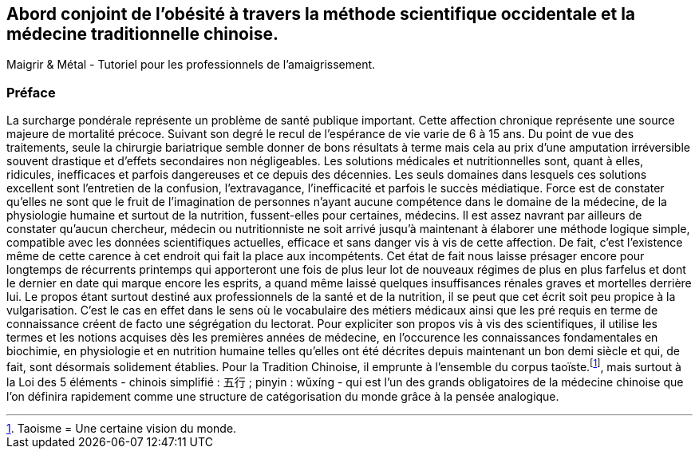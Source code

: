 == Abord conjoint de l'obésité à travers la méthode scientifique occidentale et la médecine traditionnelle chinoise.
Maigrir & Métal - Tutoriel pour les professionnels de l’amaigrissement.

=== Préface

La surcharge pondérale représente un problème de santé publique important. Cette affection chronique représente une source majeure de mortalité précoce. Suivant son degré le recul de l’espérance de vie varie de 6 à 15 ans. Du point de vue des traitements, seule la chirurgie bariatrique semble donner de bons résultats à terme mais cela au prix d’une amputation irréversible souvent drastique et d’effets secondaires non négligeables.
Les solutions médicales et nutritionnelles sont, quant à elles, ridicules, inefficaces et parfois dangereuses et ce depuis des décennies. Les seuls domaines dans lesquels ces solutions excellent sont l’entretien de la confusion, l’extravagance, l’inefficacité et parfois le succès médiatique. Force est de constater qu’elles ne sont que le fruit de l’imagination de personnes n’ayant aucune compétence dans le domaine de la médecine, de la physiologie humaine et surtout de la nutrition, fussent-elles pour certaines, médecins.
Il est assez navrant par ailleurs de constater qu’aucun chercheur, médecin ou nutritionniste ne soit arrivé jusqu’à maintenant à élaborer une méthode logique simple, compatible avec les données scientifiques actuelles, efficace et sans danger vis à vis de cette affection. De fait, c’est l’existence même de cette carence à cet endroit qui fait la place aux incompétents. Cet état de fait nous laisse présager encore pour longtemps de récurrents printemps qui apporteront une fois de plus leur lot de nouveaux régimes de plus en plus farfelus et dont le dernier en date qui marque encore les esprits, a quand même laissé quelques insuffisances rénales graves et mortelles derrière lui.
Le propos étant surtout destiné aux professionnels de la santé et de la nutrition, il se peut que cet écrit soit peu propice à la vulgarisation. C’est le cas en effet dans le sens où le vocabulaire des métiers médicaux ainsi que les pré requis en terme de connaissance créent de facto une ségrégation du lectorat. Pour expliciter son propos vis à vis des scientifiques, il utilise les termes et les notions acquises dès les premières années de médecine, en l’occurence les connaissances fondamentales en biochimie, en physiologie et en nutrition humaine telles qu’elles ont été décrites depuis maintenant un bon demi siècle et qui, de fait, sont désormais solidement établies. Pour la Tradition Chinoise, il emprunte à l’ensemble du corpus taoïste.footnote:[Taoisme = Une certaine vision du monde.], mais surtout à la Loi des 5 éléments - chinois simplifié : 五行 ; pinyin : wǔxíng - qui est l’un des grands obligatoires de la médecine chinoise que l’on définira rapidement comme une structure de catégorisation du monde grâce à la pensée analogique.






